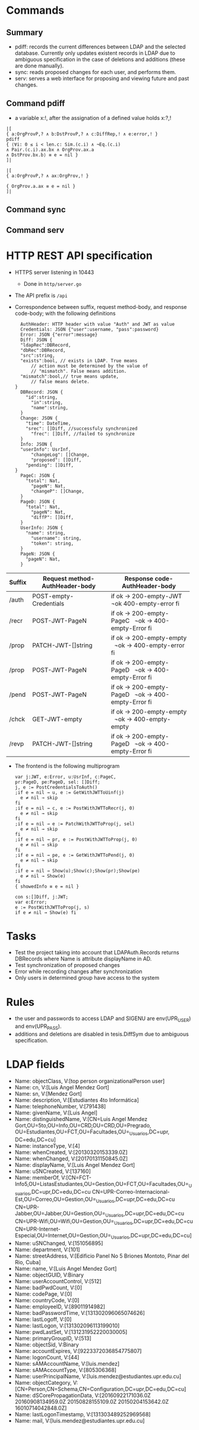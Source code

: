 * Commands
** Summary
- pdiff: records the current differences between
	LDAP and the selected database. Currently only
	updates existent records in LDAP due to ambiguous
	specification in the case of deletions and additions
	(these are done manually).
- sync: reads proposed changes for each user, and
	performs them.
- serv: serves a web interface for proposing and
	viewing future and past changes.
** Command pdiff
- a variable x:!, after the assignation of a defined
	value holds x:?,!
#+BEGIN_SRC
|[
{ a:OrgProvP,? ∧ b:DstProvP,? ∧ c:DiffRep,! ∧ e:error,! }
pdiff
{ ‌⟨∀i: 0 ≤ i < len.c: Sim.(c.i) ∧ ¬Eq.(c.i)
∧ Pair.(c.i).ax.bx ∧ OrgProv.ax.a
∧ DstProv.bx.b⟩ ≡ e = nil }
]|

|[
{ a:OrgProvP,? ∧ ax:OrgProv,! }

{ OrgProv.a.ax ≡ e = nil }
]|
#+END_SRC
** Command sync
** Command serv
* HTTP REST API specification
- HTTPS server listening in 10443
	- Done in ~http/server.go~
- The API prefix is ~/api~
- Correspondence between suffix, request method-body, and 
  response code-body; with the following definitions

	#+BEGIN_SRC
	AuthHeader: HTTP header with value "Auth" and JWT as value
	Credentials: JSON {"user":username, "pass":password}
	Error: JSON {"error":message}
	Diff: JSON {
    "ldapRec":DBRecord,
    "dbRec":DBRecord,
    "src":string,
    "exists":bool, // exists in LDAP. True means 
		// action must be determined by the value of 
		// "mismatch". False means addition.
    "mismatch":bool,// true means update, 
		// false means delete.
  }
	DBRecord: JSON {
	  "id":string,
		"in":string,
		"name":string,
	}
	Change: JSON {
	  "time": DateTime,
	  "srec": []Diff, //successfuly synchronized
		"frec": []Diff, //failed to synchronize
	}
	Info: JSON { 
    "userInfo": UsrInf,
		"changeLog": []Change,
		"proposed": []Diff,
	  "pending": []Diff,
  }
	PageC: JSON {
	  "total": Nat,
		"pageN": Nat,
		"changeP": []Change,
	}
	PageD: JSON {
	  "total": Nat,
		"pageN": Nat,
		"diffP": []Diff,
	}
	UserInfo: JSON {
	  "name": string,
		"username": string,
		"token": string,
	}
	PageN: JSON {
	  "pageN": Nat,
	}
	#+END_SRC
	
| Suffix | Request method-AuthHeader-body | Response code-AuthHeader-body |
|        | <25>                      | <26>                       |
|--------+---------------------------+----------------------------|
| /auth  | POST-empty-Credentials    | if ok → 200-empty-JWT   ¬ok 400-empty-error fi |
| /recr  | POST-JWT-PageN            | if ok → 200-empty-PageC   ¬ok → 400-empty-Error fi |
| /prop  | PATCH-JWT-[]string        | if ok → 200-empty-empty   ¬ok → 400-empty-error fi |
| /prop  | POST-JWT-PageN            | if ok → 200-empty-PageD   ¬ok → 400-empty-Error fi |
| /pend  | POST-JWT-PageN            | if ok → 200-empty-PageD   ¬ok → 400-empty-Error fi |
| /chck  | GET-JWT-empty             | if ok → 200-empty-empty   ¬ok → 400-empty-empty |
| /revp  | PATCH-JWT-[]string        | if ok → 200-empty-PageD   ¬ok → 400-empty-Error fi |
- The frontend is the following multiprogram
	
 #+BEGIN_SRC
 var j:JWT, e:Error, u:UsrInf, c:PageC,
 pr:PageD, pe:PageD, sel: []Diff;
 j, e := PostCredentialsToAuth()
 ;if e = nil → u, e := GetWithJWTToUinf(j) 
   e ≠ nil → skip
 fi
 ;if e = nil → c, e := PostWithJWTToRecr(j, 0)
   e ≠ nil → skip
 fi
 ;if e = nil → e := PatchWithJWTToProp(j, sel)
   e ≠ nil → skip
 fi
 ;if e = nil → pr, e := PostWithJWTToProp(j, 0)
   e ≠ nil → skip
 fi
 ;if e = nil → pe, e := GetWithJWTToPend(j, 0)
   e ≠ nil → skip
 fi
 ;if e = nil → Show(u);Show(c);Show(pr);Show(pe)
   e ≠ nil → Show(e)
 fi
 { showedInfo ≡ e = nil }
 #+END_SRC
 
 #+BEGIN_SRC
 con s:[]Diff, j:JWT;
 var e:Error;
 e := PostWithJWTToProp(j, s)
 if e ≠ nil → Show(e) fi
 #+END_SRC
 
* Tasks
- Test the project taking into account that LDAPAuth.Records
	returns DBRecords where Name is attribute displayName in
	AD.
- Test synchronization of proposed changes
- Error while recording changes after synchronization
- Only users in determined group have access to the system
* Rules
- the user and passwords to access LDAP and SIGENU are env(UPR_USER)
  and env(UPR_PASS).
- additions and deletions are disabled in tesis.DiffSym
	due to ambiguous specification.

* LDAP fields
- Name: objectClass, V:[top person organizationalPerson user]
- Name: cn, V:[Luis Angel Mendez Gort]                                                                                
- Name: sn, V:[Mendez Gort]                                                                                           
- Name: description, V:[Estudiantes 4to Informática]
- Name: telephoneNumber, V:[791438]                                                                                   
- Name: givenName, V:[Luis Angel]
- Name: distinguishedName, V:[CN=Luis Angel Mendez
  Gort,OU=5to,OU=Info,OU=CRD,OU=CRD,OU=Pregrado,
	OU=Estudiantes,OU=FCT,OU=Facultades,OU=_Usuarios,DC=upr,
  DC=edu,DC=cu]
- Name: instanceType, V:[4]                                                                                           
- Name: whenCreated, V:[20130320153339.0Z]                                                                            
- Name: whenChanged, V:[20170131150845.0Z]                                                                            
- Name: displayName, V:[Luis Angel Mendez Gort]                                                                       
- Name: uSNCreated, V:[137160]                                                                                        
- Name: memberOf,
  V:[CN=FCT-Info5,OU=ListasEstudiantes,OU=Gestion,OU=FCT,OU=Facultades,OU=_Usuarios,DC=upr,DC=edu,DC=cu
  CN=UPR-Correo-Internacional-Est,OU=Correo,OU=Gestion,OU=_Usuarios,DC=upr,DC=edu,DC=cu
  CN=UPR-Jabber,OU=Jabber,OU=Gestion,OU=_Usuarios,DC=upr,DC=edu,DC=cu
  CN=UPR-Wifi,OU=Wifi,OU=Gestion,OU=_Usuarios,DC=upr,DC=edu,DC=cu
  CN=UPR-Internet-Especial,OU=Internet,OU=Gestion,OU=_Usuarios,DC=upr,DC=edu,DC=cu]
- Name: uSNChanged, V:[151056895]                                                                                     
- Name: department, V:[101]                                                                                           
- Name: streetAddress, V:[Edificio Panel No 5 Briones Montoto, Pinar
  del Rio, Cuba]
- Name: name, V:[Luis Angel Mendez Gort]                                                                              
- Name: objectGUID,
  V:Binary
- Name: userAccountControl, V:[512]                                                                                   
- Name: badPwdCount, V:[0]                                                                                            
- Name: codePage, V:[0]                                                                                               
- Name: countryCode, V:[0]                                                                                            
- Name: employeeID, V:[89011914982]                                                                                   
- Name: badPasswordTime, V:[131302096065074626]                                                                       
- Name: lastLogoff, V:[0]                                                                                             
- Name: lastLogon, V:[131302096113199010]                                                                             
- Name: pwdLastSet, V:[131231952220030005]                                                                            
- Name: primaryGroupID, V:[513]                                                                                       
- Name: objectSid, V:Binary
- Name: accountExpires, V:[9223372036854775807]                                                                       
- Name: logonCount, V:[44]                                                                                            
- Name: sAMAccountName, V:[luis.mendez]                                                                               
- Name: sAMAccountType, V:[805306368]                                                                                 
- Name: userPrincipalName, V:[luis.mendez@estudiantes.upr.edu.cu]                                                     
- Name: objectCategory,
  V:[CN=Person,CN=Schema,CN=Configuration,DC=upr,DC=edu,DC=cu]
- Name: dSCorePropagationData, V:[20160922171036.0Z 20160908134959.0Z
  20150828155109.0Z 20150204153642.0Z 16010714042848.0Z]
- Name: lastLogonTimestamp, V:[131303489252969568]                                                                    
- Name: mail, V:[luis.mendez@estudiantes.upr.edu.cu]                                                                  
